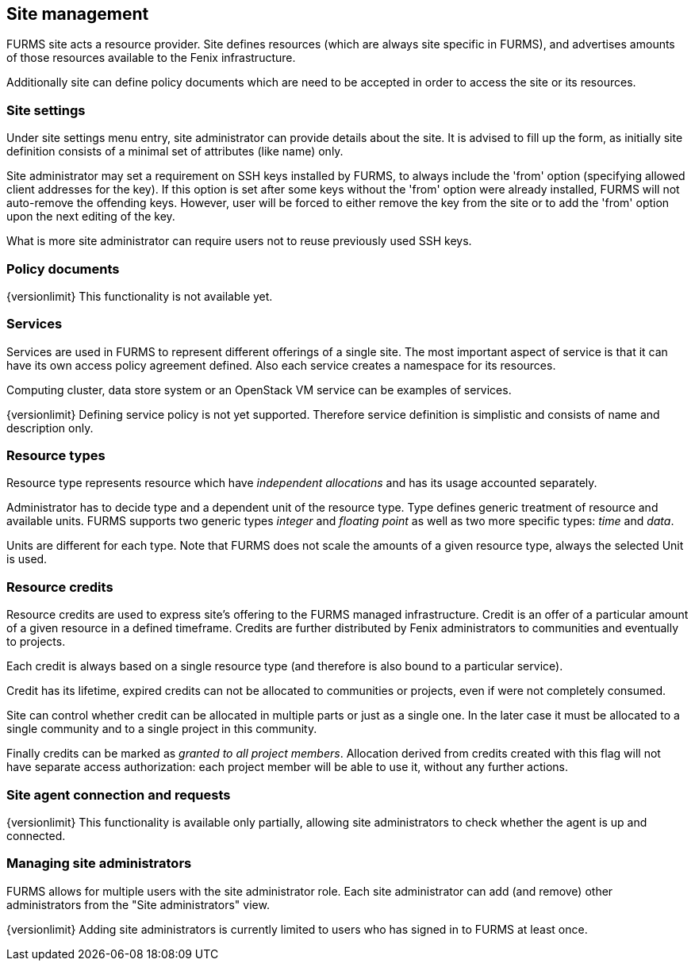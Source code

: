 == Site management

FURMS site acts a resource provider. Site defines resources (which are always site specific in FURMS), and advertises amounts of those resources available to the Fenix infrastructure. 

Additionally site can define policy documents which are need to be accepted in order to access the site or its resources.

=== Site settings

Under site settings menu entry, site administrator can provide details about the site. It is advised to fill up the form, as initially site definition consists of a minimal set of attributes (like name) only.

Site administrator may set a requirement on SSH keys installed by FURMS, to always include the 'from' option (specifying allowed client addresses for the key). If this option is set after some keys without the 'from' option were already installed, FURMS will not auto-remove the offending keys. However, user will be forced to either remove the key from the site or to add the 'from' option upon the next editing of the key. 

What is more site administrator can require users not to reuse previously used SSH keys. 

=== Policy documents

{versionlimit} This functionality is not available yet.

=== Services

Services are used in FURMS to represent different offerings of a single site. The most important aspect of service is that it can have its own access policy agreement defined. Also each service creates a namespace for its resources.

Computing cluster, data store system or an OpenStack VM service can be examples of services.

{versionlimit} Defining service policy is not yet supported. Therefore service definition is simplistic and consists of name and description only.

=== Resource types

Resource type represents resource which have _independent allocations_ and has its usage accounted separately.

Administrator has to decide type and a dependent unit of the resource type. Type defines generic treatment of resource and available units. FURMS supports two generic types _integer_ and _floating point_ as well as two more specific types: _time_ and _data_. 

Units are different for each type. Note that FURMS does not scale the amounts of a given resource type, always the selected Unit is used.  

=== Resource credits

Resource credits are used to express site’s offering to the FURMS managed infrastructure. Credit is an offer of a particular amount of a given resource in a defined timeframe. Credits are further distributed by Fenix administrators to communities and eventually to projects.

Each credit is always based on a single resource type (and therefore is also bound to  a particular service). 

Credit has its lifetime, expired credits can not be allocated to communities or projects, even if were not completely consumed.

Site can control whether credit can be allocated in multiple parts or just as a single one. In the later case it must be allocated to a single community and to a single project in this community.

Finally credits can be marked as _granted to all project members_. Allocation derived from credits created with this flag will not have separate access authorization: each project member will be able to use it, without any further actions.


=== Site agent connection and requests

{versionlimit} This functionality is available only partially, allowing site administrators to check whether the agent is up and connected.

=== Managing site administrators

FURMS allows for multiple users with the site administrator role. Each site administrator can add (and remove) other administrators from the "Site administrators" view. 

{versionlimit} Adding site administrators is currently limited to users who has signed in to FURMS at least once.


